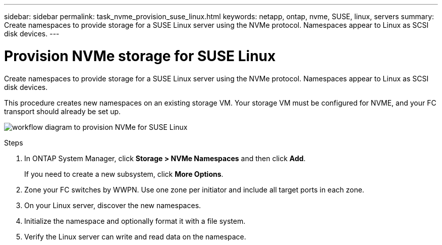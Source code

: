 ---
sidebar: sidebar
permalink: task_nvme_provision_suse_linux.html
keywords: netapp, ontap, nvme, SUSE, linux, servers
summary: Create namespaces to provide storage for a SUSE Linux server using the NVMe protocol. Namespaces appear to Linux as SCSI disk devices.
---

= Provision NVMe storage for SUSE Linux
:toc: macro
:toclevels: 1
:hardbreaks:
:nofooter:
:icons: font
:linkattrs:
:imagesdir: ./media/

[.lead]

Create namespaces to provide storage for a SUSE Linux server using the NVMe protocol. Namespaces appear to Linux as SCSI disk devices.

This procedure creates new namespaces on an existing storage VM. Your storage VM must be configured for NVME, and your FC transport should already be set up.

image:workflow_nvme_provision_suse_linux.gif[workflow diagram to provision NVMe for SUSE Linux]

.Steps

. In ONTAP System Manager, click *Storage > NVMe Namespaces* and then click *Add*.
+
If you need to create a new subsystem, click *More Options*.

. Zone your FC switches by WWPN. Use one zone per initiator and include all target ports in each zone.

. On your Linux server, discover the new namespaces.

. Initialize the namespace and optionally format it with a file system.

. Verify the Linux server can write and read data on the namespace.
